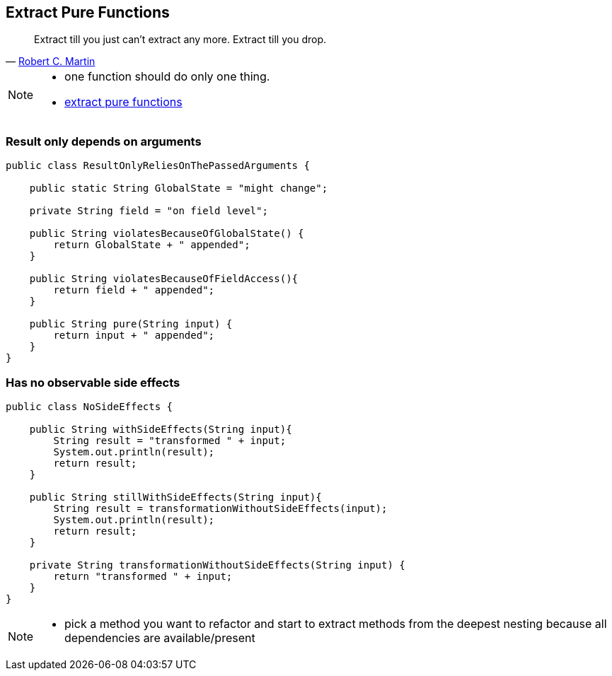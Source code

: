 
== Extract Pure Functions

[quote, 'https://sites.google.com/site/unclebobconsultingllc/one-thing-extract-till-you-adrop[Robert C. Martin^]']
____
Extract till you just can’t extract any more.
Extract till you drop.
____

[NOTE.speaker]
--
* one function should do only one thing.
* http://blog.adrianbolboaca.ro/2015/02/extract-pure-functions/[extract pure functions^]
--

[%notitle]
=== Result only depends on arguments
[source,java]
----
public class ResultOnlyReliesOnThePassedArguments {

    public static String GlobalState = "might change";

    private String field = "on field level";

    public String violatesBecauseOfGlobalState() {
        return GlobalState + " appended";
    }

    public String violatesBecauseOfFieldAccess(){
        return field + " appended";
    }

    public String pure(String input) {
        return input + " appended";
    }
}
----

[%notitle]
=== Has no observable side effects

[source,java]
----
public class NoSideEffects {

    public String withSideEffects(String input){
        String result = "transformed " + input;
        System.out.println(result);
        return result;
    }

    public String stillWithSideEffects(String input){
        String result = transformationWithoutSideEffects(input);
        System.out.println(result);
        return result;
    }

    private String transformationWithoutSideEffects(String input) {
        return "transformed " + input;
    }
}
----
[NOTE.speaker]
--
* pick a method you want to refactor and start to extract methods from the deepest nesting because all dependencies are available/present
--


